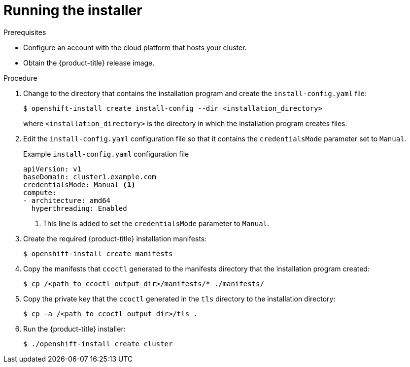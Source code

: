 // Module included in the following assemblies:
//
// * authentication/managing_cloud_provider_credentials/cco-mode-sts.adoc
// * authentication/managing_cloud_provider_credentials/cco-mode-gcp-workload-identity.adoc

:_mod-docs-content-type: PROCEDURE
[id="sts-mode-installing-manual-run-installer_{context}"]
= Running the installer

.Prerequisites

* Configure an account with the cloud platform that hosts your cluster.
* Obtain the {product-title} release image.

.Procedure

. Change to the directory that contains the installation program and create the `install-config.yaml` file:
+
[source,terminal]
----
$ openshift-install create install-config --dir <installation_directory>
----
+
where `<installation_directory>` is the directory in which the installation program creates files.

. Edit the `install-config.yaml` configuration file so that it contains the `credentialsMode` parameter set to `Manual`.
+
.Example `install-config.yaml` configuration file
[source,yaml]
----
apiVersion: v1
baseDomain: cluster1.example.com
credentialsMode: Manual <1>
compute:
- architecture: amd64
  hyperthreading: Enabled
----
<1> This line is added to set the `credentialsMode` parameter to `Manual`.

. Create the required {product-title} installation manifests:
+
[source,terminal]
----
$ openshift-install create manifests
----

. Copy the manifests that `ccoctl` generated to the manifests directory that the installation program created:
+
[source,terminal,subs="+quotes"]
----
$ cp /<path_to_ccoctl_output_dir>/manifests/* ./manifests/
----

. Copy the private key that the `ccoctl` generated in the `tls` directory to the installation directory:
+
[source,terminal,subs="+quotes"]
----
$ cp -a /<path_to_ccoctl_output_dir>/tls .
----

. Run the {product-title} installer:
+
[source,terminal]
----
$ ./openshift-install create cluster
----
